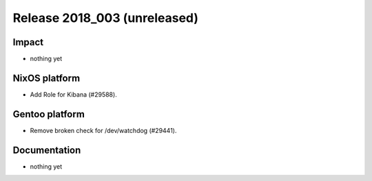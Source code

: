 .. XXX update on release :Publish Date: YYYY-MM-DD

Release 2018_003 (unreleased)
-----------------------------

Impact
^^^^^^

* nothing yet


NixOS platform
^^^^^^^^^^^^^^

* Add Role for Kibana (#29588).


Gentoo platform
^^^^^^^^^^^^^^^

* Remove broken check for /dev/watchdog (#29441).


Documentation
^^^^^^^^^^^^^

* nothing yet


.. vim: set spell spelllang=en:
